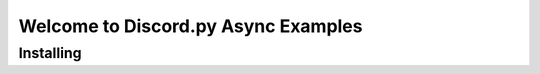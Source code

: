 ====================================
Welcome to Discord.py Async Examples
====================================

Installing
==========
